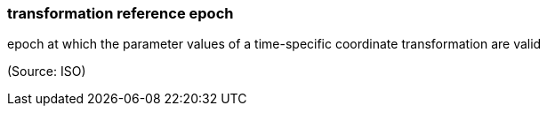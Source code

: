 === transformation reference epoch

epoch at which the parameter values of a time-specific coordinate transformation are valid

(Source: ISO)

